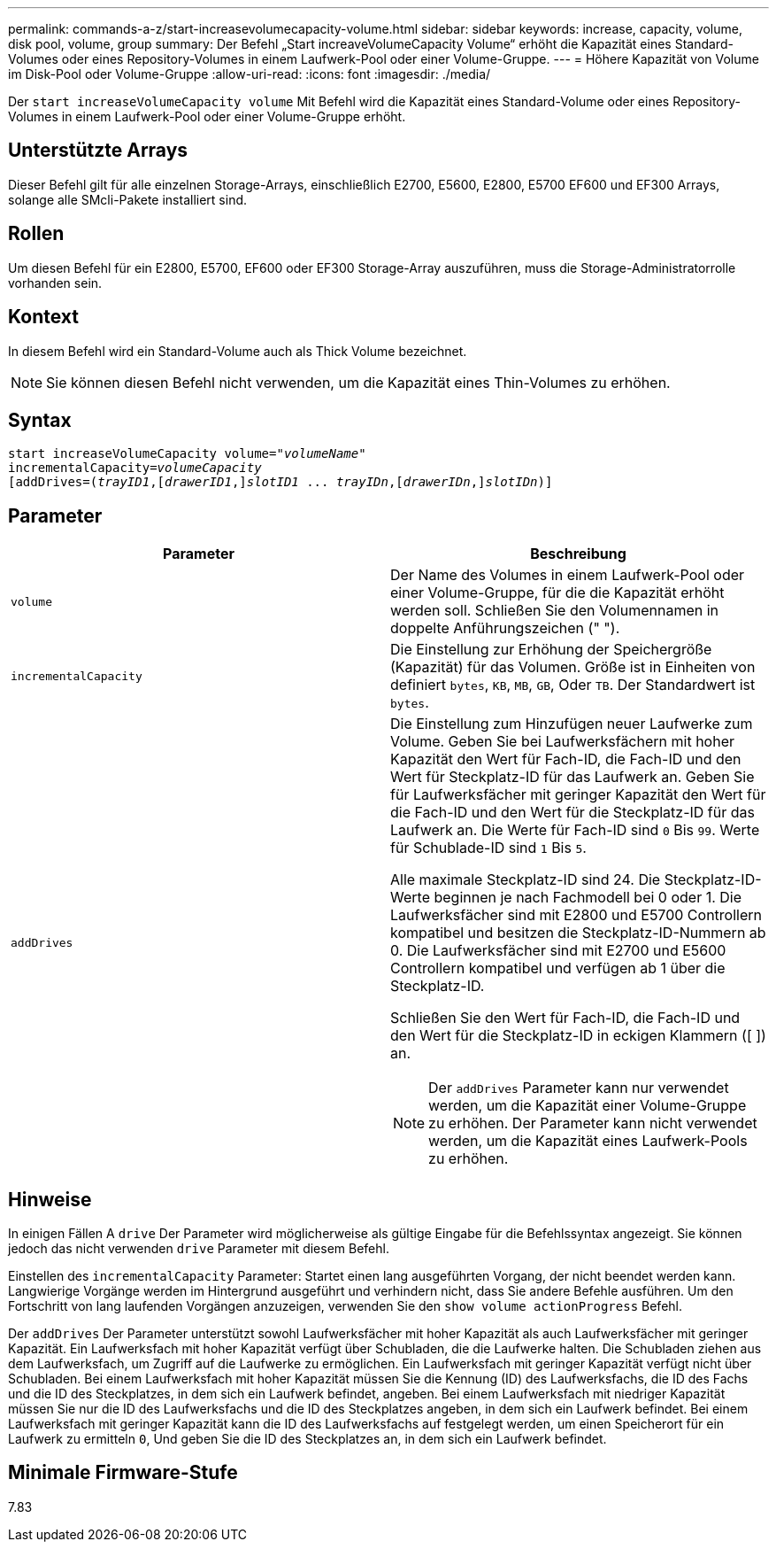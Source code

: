 ---
permalink: commands-a-z/start-increasevolumecapacity-volume.html 
sidebar: sidebar 
keywords: increase, capacity, volume, disk pool, volume, group 
summary: Der Befehl „Start increaveVolumeCapacity Volume“ erhöht die Kapazität eines Standard-Volumes oder eines Repository-Volumes in einem Laufwerk-Pool oder einer Volume-Gruppe. 
---
= Höhere Kapazität von Volume im Disk-Pool oder Volume-Gruppe
:allow-uri-read: 
:icons: font
:imagesdir: ./media/


[role="lead"]
Der `start increaseVolumeCapacity volume` Mit Befehl wird die Kapazität eines Standard-Volume oder eines Repository-Volumes in einem Laufwerk-Pool oder einer Volume-Gruppe erhöht.



== Unterstützte Arrays

Dieser Befehl gilt für alle einzelnen Storage-Arrays, einschließlich E2700, E5600, E2800, E5700 EF600 und EF300 Arrays, solange alle SMcli-Pakete installiert sind.



== Rollen

Um diesen Befehl für ein E2800, E5700, EF600 oder EF300 Storage-Array auszuführen, muss die Storage-Administratorrolle vorhanden sein.



== Kontext

In diesem Befehl wird ein Standard-Volume auch als Thick Volume bezeichnet.

[NOTE]
====
Sie können diesen Befehl nicht verwenden, um die Kapazität eines Thin-Volumes zu erhöhen.

====


== Syntax

[listing, subs="+macros"]
----
pass:quotes[start increaseVolumeCapacity volume="_volumeName_"
incrementalCapacity=_volumeCapacity_]
[addDrives=pass:quotes[(_trayID1_],pass:quotes[[_drawerID1_,]]pass:quotes[_slotID1_] ... pass:quotes[_trayIDn_],pass:quotes[[_drawerIDn_,]]pass:quotes[_slotIDn_)]]
----


== Parameter

[cols="2*"]
|===
| Parameter | Beschreibung 


 a| 
`volume`
 a| 
Der Name des Volumes in einem Laufwerk-Pool oder einer Volume-Gruppe, für die die Kapazität erhöht werden soll. Schließen Sie den Volumennamen in doppelte Anführungszeichen (" ").



 a| 
`incrementalCapacity`
 a| 
Die Einstellung zur Erhöhung der Speichergröße (Kapazität) für das Volumen. Größe ist in Einheiten von definiert `bytes`, `KB`, `MB`, `GB`, Oder `TB`. Der Standardwert ist `bytes`.



 a| 
`addDrives`
 a| 
Die Einstellung zum Hinzufügen neuer Laufwerke zum Volume. Geben Sie bei Laufwerksfächern mit hoher Kapazität den Wert für Fach-ID, die Fach-ID und den Wert für Steckplatz-ID für das Laufwerk an. Geben Sie für Laufwerksfächer mit geringer Kapazität den Wert für die Fach-ID und den Wert für die Steckplatz-ID für das Laufwerk an. Die Werte für Fach-ID sind `0` Bis `99`. Werte für Schublade-ID sind `1` Bis `5`.

Alle maximale Steckplatz-ID sind 24. Die Steckplatz-ID-Werte beginnen je nach Fachmodell bei 0 oder 1. Die Laufwerksfächer sind mit E2800 und E5700 Controllern kompatibel und besitzen die Steckplatz-ID-Nummern ab 0. Die Laufwerksfächer sind mit E2700 und E5600 Controllern kompatibel und verfügen ab 1 über die Steckplatz-ID.

Schließen Sie den Wert für Fach-ID, die Fach-ID und den Wert für die Steckplatz-ID in eckigen Klammern ([ ]) an.

[NOTE]
====
Der `addDrives` Parameter kann nur verwendet werden, um die Kapazität einer Volume-Gruppe zu erhöhen. Der Parameter kann nicht verwendet werden, um die Kapazität eines Laufwerk-Pools zu erhöhen.

====
|===


== Hinweise

In einigen Fällen A `drive` Der Parameter wird möglicherweise als gültige Eingabe für die Befehlssyntax angezeigt. Sie können jedoch das nicht verwenden `drive` Parameter mit diesem Befehl.

Einstellen des `incrementalCapacity` Parameter: Startet einen lang ausgeführten Vorgang, der nicht beendet werden kann. Langwierige Vorgänge werden im Hintergrund ausgeführt und verhindern nicht, dass Sie andere Befehle ausführen. Um den Fortschritt von lang laufenden Vorgängen anzuzeigen, verwenden Sie den `show volume actionProgress` Befehl.

Der `addDrives` Der Parameter unterstützt sowohl Laufwerksfächer mit hoher Kapazität als auch Laufwerksfächer mit geringer Kapazität. Ein Laufwerksfach mit hoher Kapazität verfügt über Schubladen, die die Laufwerke halten. Die Schubladen ziehen aus dem Laufwerksfach, um Zugriff auf die Laufwerke zu ermöglichen. Ein Laufwerksfach mit geringer Kapazität verfügt nicht über Schubladen. Bei einem Laufwerksfach mit hoher Kapazität müssen Sie die Kennung (ID) des Laufwerksfachs, die ID des Fachs und die ID des Steckplatzes, in dem sich ein Laufwerk befindet, angeben. Bei einem Laufwerksfach mit niedriger Kapazität müssen Sie nur die ID des Laufwerksfachs und die ID des Steckplatzes angeben, in dem sich ein Laufwerk befindet. Bei einem Laufwerksfach mit geringer Kapazität kann die ID des Laufwerksfachs auf festgelegt werden, um einen Speicherort für ein Laufwerk zu ermitteln `0`, Und geben Sie die ID des Steckplatzes an, in dem sich ein Laufwerk befindet.



== Minimale Firmware-Stufe

7.83
